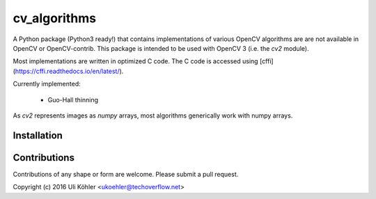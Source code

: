 ========
cv_algorithms
========

A Python package (Python3 ready!) that contains implementations of various OpenCV algorithms are are not
available in OpenCV or OpenCV-contrib. This package is intended to be used with OpenCV 3 (i.e. the `cv2` module).

Most implementations are written in optimized C code. The C code is accessed using [cffi](https://cffi.readthedocs.io/en/latest/).

Currently implemented: 
 
 - Guo-Hall thinning

As `cv2` represents images as `numpy` arrays, most algorithms generically work with numpy arrays.

Installation
============

Contributions
============

Contributions of any shape or form are welcome. Please submit a pull request.

Copyright (c) 2016 Uli Köhler <ukoehler@techoverflow.net>